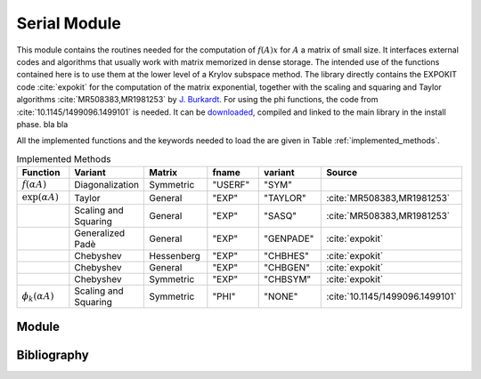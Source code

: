 Serial Module
=================================

This module contains the routines needed for the computation of :math:`f(A)x`
for :math:`A` a matrix of small size. It interfaces external codes and algorithms
that usually work with matrix memorized in dense storage. The intended use of
the functions contained here is to use them at the lower level of a Krylov
subspace method. The library directly contains the EXPOKIT code :cite:`expokit`
for the computation of the matrix exponential, together with the scaling and
squaring and Taylor algorithms :cite:`MR508383,MR1981253` by `J. Burkardt <https://people.sc.fsu.edu/~jburkardt/f_src/matrix_exponential/matrix_exponential.html>`_.
For using the phi functions, the code from :cite:`10.1145/1499096.1499101` is needed.
It can be `downloaded <https://dl.acm.org/doi/10.1145/1499096.1499101>`_,
compiled and linked to the main library in the install phase. bla bla

All the implemented functions and the keywords needed to load the are given in
Table :ref:`implemented_methods`.

.. list-table:: Implemented Methods
   :name: implemented_methods
   :widths: 10 10 10 10 10 10
   :header-rows: 1

   * - Function
     - Variant
     - Matrix
     - fname
     - variant
     - Source
   * - :math:`f(\alpha A)`
     - Diagonalization
     - Symmetric
     - "USERF"
     - "SYM"
     -
   * - :math:`\exp(\alpha A)`
     - Taylor
     - General
     - "EXP"
     - "TAYLOR"
     - :cite:`MR508383,MR1981253`
   * -
     - Scaling and Squaring
     - General
     - "EXP"
     - "SASQ"
     - :cite:`MR508383,MR1981253`
   * -
     - Generalized Padè
     - General
     - "EXP"
     - "GENPADE"
     - :cite:`expokit`
   * -
     - Chebyshev
     - Hessenberg
     - "EXP"
     - "CHBHES"
     - :cite:`expokit`
   * -
     - Chebyshev
     - General
     - "EXP"
     - "CHBGEN"
     - :cite:`expokit`
   * -
     - Chebyshev
     - Symmetric
     - "EXP"
     - "CHBSYM"
     - :cite:`expokit`
   * - :math:`\phi_k(\alpha A)`
     - Scaling and Squaring
     - Symmetric
     - "PHI"
     - "NONE"
     - :cite:`10.1145/1499096.1499101`



Module
------------------------------------
.. f:automodule:: psfun_d_serial_mod

Bibliography
------------

.. bibliography:: refserial.bib
   :cited:
   :style: plain
